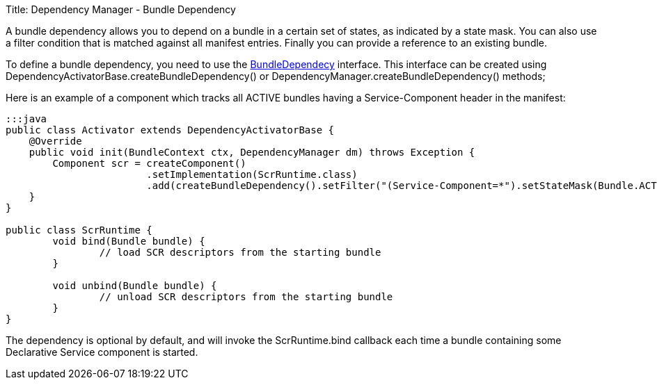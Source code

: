 Title: Dependency Manager - Bundle Dependency

A bundle dependency allows you to depend on a bundle in a certain set of states, as indicated by a state mask.
You can also use a filter condition that is matched against all manifest entries.
Finally you can provide a  reference to an existing bundle.

To define a bundle dependency, you need to use the http://felix.apache.org/apidocs/dependencymanager/r13/org/apache/felix/dm/BundleDependency.html[BundleDependecy] interface.
This interface can be created using DependencyActivatorBase.createBundleDependency() or DependencyManager.createBundleDependency() methods;

Here is an example of a component which tracks all ACTIVE bundles having a Service-Component header in the manifest:

....
:::java
public class Activator extends DependencyActivatorBase {
    @Override
    public void init(BundleContext ctx, DependencyManager dm) throws Exception {
    	Component scr = createComponent()
    			.setImplementation(ScrRuntime.class)
    			.add(createBundleDependency().setFilter("(Service-Component=*").setStateMask(Bundle.ACTIVE).setCallbacks("bind", "unbind"));
    }
}

public class ScrRuntime {
	void bind(Bundle bundle) {
		// load SCR descriptors from the starting bundle
	}
	
	void unbind(Bundle bundle) {
		// unload SCR descriptors from the starting bundle
	}
}
....

The dependency is optional by default, and will invoke the ScrRuntime.bind callback each time a bundle containing some Declarative Service component is started.
